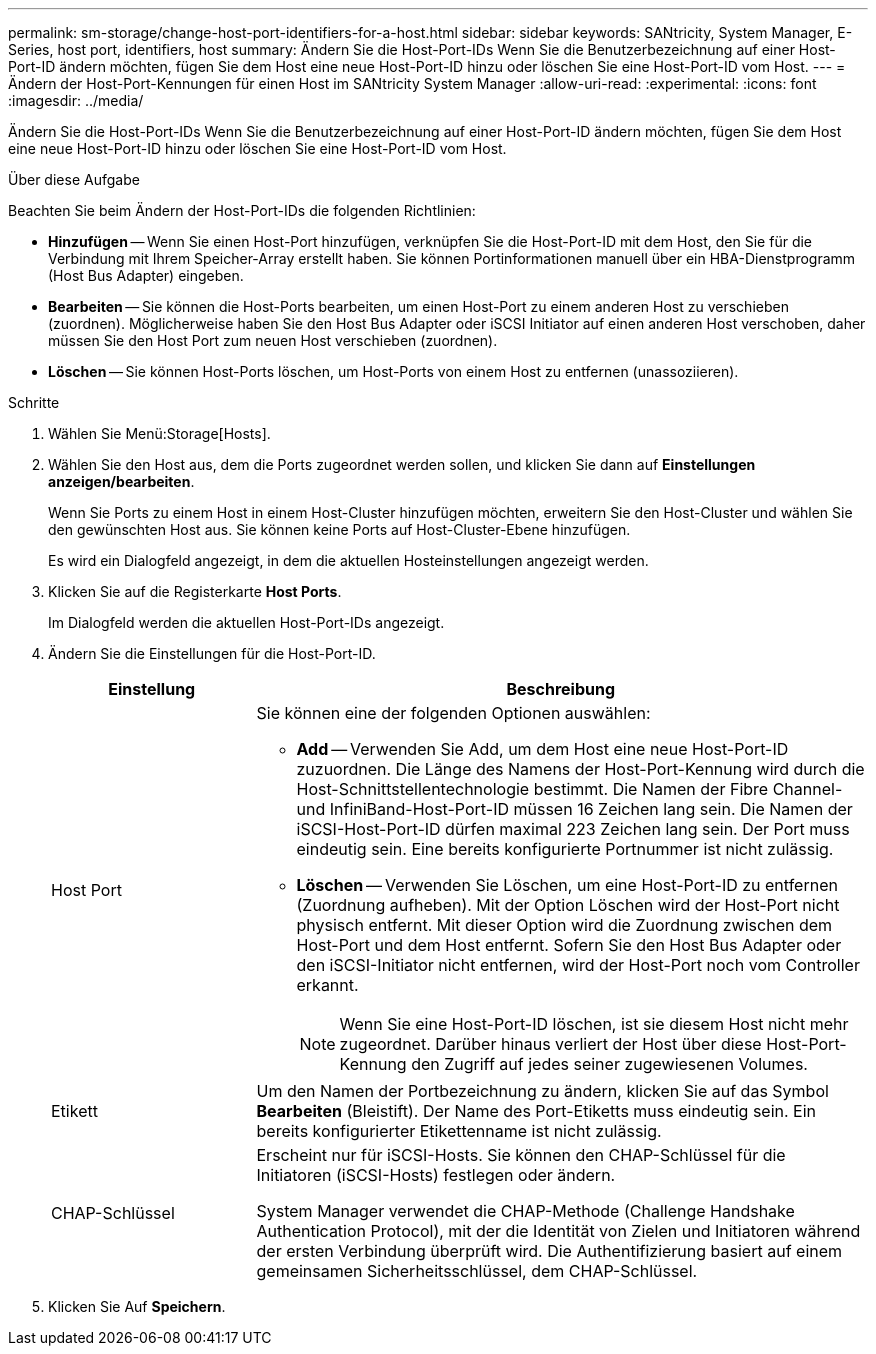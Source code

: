 ---
permalink: sm-storage/change-host-port-identifiers-for-a-host.html 
sidebar: sidebar 
keywords: SANtricity, System Manager, E-Series, host port, identifiers, host 
summary: Ändern Sie die Host-Port-IDs Wenn Sie die Benutzerbezeichnung auf einer Host-Port-ID ändern möchten, fügen Sie dem Host eine neue Host-Port-ID hinzu oder löschen Sie eine Host-Port-ID vom Host. 
---
= Ändern der Host-Port-Kennungen für einen Host im SANtricity System Manager
:allow-uri-read: 
:experimental: 
:icons: font
:imagesdir: ../media/


[role="lead"]
Ändern Sie die Host-Port-IDs Wenn Sie die Benutzerbezeichnung auf einer Host-Port-ID ändern möchten, fügen Sie dem Host eine neue Host-Port-ID hinzu oder löschen Sie eine Host-Port-ID vom Host.

.Über diese Aufgabe
Beachten Sie beim Ändern der Host-Port-IDs die folgenden Richtlinien:

* *Hinzufügen* -- Wenn Sie einen Host-Port hinzufügen, verknüpfen Sie die Host-Port-ID mit dem Host, den Sie für die Verbindung mit Ihrem Speicher-Array erstellt haben. Sie können Portinformationen manuell über ein HBA-Dienstprogramm (Host Bus Adapter) eingeben.
* *Bearbeiten* -- Sie können die Host-Ports bearbeiten, um einen Host-Port zu einem anderen Host zu verschieben (zuordnen). Möglicherweise haben Sie den Host Bus Adapter oder iSCSI Initiator auf einen anderen Host verschoben, daher müssen Sie den Host Port zum neuen Host verschieben (zuordnen).
* *Löschen* -- Sie können Host-Ports löschen, um Host-Ports von einem Host zu entfernen (unassoziieren).


.Schritte
. Wählen Sie Menü:Storage[Hosts].
. Wählen Sie den Host aus, dem die Ports zugeordnet werden sollen, und klicken Sie dann auf *Einstellungen anzeigen/bearbeiten*.
+
Wenn Sie Ports zu einem Host in einem Host-Cluster hinzufügen möchten, erweitern Sie den Host-Cluster und wählen Sie den gewünschten Host aus. Sie können keine Ports auf Host-Cluster-Ebene hinzufügen.

+
Es wird ein Dialogfeld angezeigt, in dem die aktuellen Hosteinstellungen angezeigt werden.

. Klicken Sie auf die Registerkarte *Host Ports*.
+
Im Dialogfeld werden die aktuellen Host-Port-IDs angezeigt.

. Ändern Sie die Einstellungen für die Host-Port-ID.
+
[cols="25h,~"]
|===
| Einstellung | Beschreibung 


 a| 
Host Port
 a| 
Sie können eine der folgenden Optionen auswählen:

** *Add* -- Verwenden Sie Add, um dem Host eine neue Host-Port-ID zuzuordnen. Die Länge des Namens der Host-Port-Kennung wird durch die Host-Schnittstellentechnologie bestimmt. Die Namen der Fibre Channel- und InfiniBand-Host-Port-ID müssen 16 Zeichen lang sein. Die Namen der iSCSI-Host-Port-ID dürfen maximal 223 Zeichen lang sein. Der Port muss eindeutig sein. Eine bereits konfigurierte Portnummer ist nicht zulässig.
** *Löschen* -- Verwenden Sie Löschen, um eine Host-Port-ID zu entfernen (Zuordnung aufheben). Mit der Option Löschen wird der Host-Port nicht physisch entfernt. Mit dieser Option wird die Zuordnung zwischen dem Host-Port und dem Host entfernt. Sofern Sie den Host Bus Adapter oder den iSCSI-Initiator nicht entfernen, wird der Host-Port noch vom Controller erkannt.
+
[NOTE]
====
Wenn Sie eine Host-Port-ID löschen, ist sie diesem Host nicht mehr zugeordnet. Darüber hinaus verliert der Host über diese Host-Port-Kennung den Zugriff auf jedes seiner zugewiesenen Volumes.

====




 a| 
Etikett
 a| 
Um den Namen der Portbezeichnung zu ändern, klicken Sie auf das Symbol *Bearbeiten* (Bleistift). Der Name des Port-Etiketts muss eindeutig sein. Ein bereits konfigurierter Etikettenname ist nicht zulässig.



 a| 
CHAP-Schlüssel
 a| 
Erscheint nur für iSCSI-Hosts. Sie können den CHAP-Schlüssel für die Initiatoren (iSCSI-Hosts) festlegen oder ändern.

System Manager verwendet die CHAP-Methode (Challenge Handshake Authentication Protocol), mit der die Identität von Zielen und Initiatoren während der ersten Verbindung überprüft wird. Die Authentifizierung basiert auf einem gemeinsamen Sicherheitsschlüssel, dem CHAP-Schlüssel.

|===
. Klicken Sie Auf *Speichern*.

